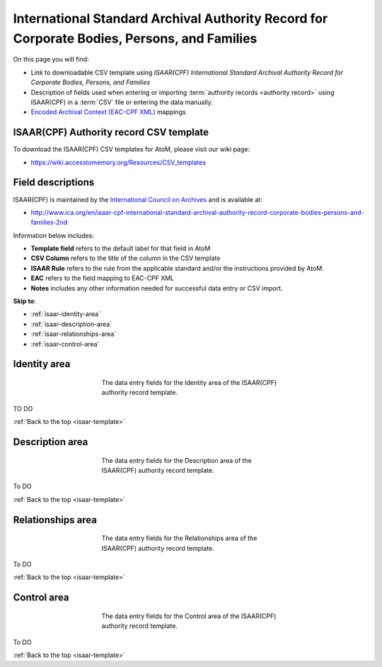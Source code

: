.. _isaar-template:

============================================================================================
International Standard Archival Authority Record for Corporate Bodies, Persons, and Families
============================================================================================

On this page you will find:

* Link to downloadable CSV template using *ISAAR(CPF) International Standard
  Archival Authority Record for Corporate Bodies, Persons, and Families*
* Description of fields used when entering or importing
  :term:`authority records <authority record>` using ISAAR(CPF)
  in a :term:`CSV` file or entering the data manually.
* `Encoded Archival Context (EAC-CPF XML) <http://eac.staatsbibliothek-berlin.de/>`__
  mappings

.. SEEALSO::

   * :ref:`authority-records`
   * :ref:`csv-import`
   * :ref:`import-xml`
   * :ref:`export-xml`
   * :ref:`cli-import-export`


ISAAR(CPF) Authority record CSV template
========================================

To download the ISAAR(CPF) CSV templates for AtoM, please visit our wiki page:

* https://wiki.accesstomemory.org/Resources/CSV_templates

Field descriptions
==================

ISAAR(CPF) is maintained by the `International Council on Archives
<http://www.ica.org/>`_ and is available at:

* http://www.ica.org/en/isaar-cpf-international-standard-archival-authority-record-corporate-bodies-persons-and-families-2nd

Information below includes:

* **Template field** refers to the default label for that field in AtoM
* **CSV Column** refers to the title of the column in the CSV template
* **ISAAR Rule** refers to the rule from the applicable standard and/or the
  instructions provided by AtoM.
* **EAC** refers to the field mapping to EAC-CPF XML
* **Notes** includes any other information needed for successful data entry or
  CSV import.

**Skip to**:

* :ref:`isaar-identity-area`
* :ref:`isaar-description-area`
* :ref:`isaar-relationships-area`
* :ref:`isaar-control-area`

.. _isaar-identity-area:

Identity area
=============

.. figure:: images/isaar-identity-area.*
   :align: center
   :figwidth: 50%
   :width: 100%
   :alt: An image of the data entry fields in the ISAAR Identity area.

   The data entry fields for the Identity area of the ISAAR(CPF) authority
   record template.

TO DO

:ref:`Back to the top <isaar-template>`

.. _isaar-description-area:

Description area
================

.. figure:: images/isaar-description-area.*
   :align: center
   :figwidth: 50%
   :width: 100%
   :alt: An image of the data entry fields in the ISAAR Description area.

   The data entry fields for the Description area of the ISAAR(CPF) authority
   record template.

To DO

:ref:`Back to the top <isaar-template>`

.. _isaar-relationships-area:

Relationships area
==================

.. figure:: images/isaar-relationships-area.*
   :align: center
   :figwidth: 50%
   :width: 100%
   :alt: An image of the data entry fields in the ISAAR Relationships area.

   The data entry fields for the Relationships area of the ISAAR(CPF) authority
   record template.

To DO

:ref:`Back to the top <isaar-template>`

.. _isaar-control-area:

Control area
============

.. figure:: images/isaar-control-area.*
   :align: center
   :figwidth: 50%
   :width: 100%
   :alt: An image of the data entry fields in the ISAAR Control area.

   The data entry fields for the Control area of the ISAAR(CPF) authority
   record template.

To DO

:ref:`Back to the top <isaar-template>`
